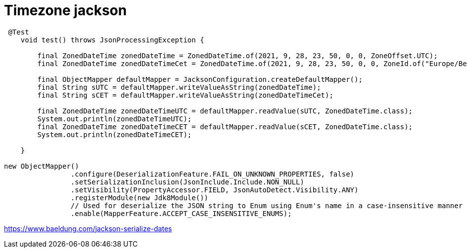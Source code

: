 = Timezone jackson


----
 @Test
    void test() throws JsonProcessingException {

        final ZonedDateTime zonedDateTime = ZonedDateTime.of(2021, 9, 28, 23, 50, 0, 0, ZoneOffset.UTC);
        final ZonedDateTime zonedDateTimeCet = ZonedDateTime.of(2021, 9, 28, 23, 50, 0, 0, ZoneId.of("Europe/Berlin"));

        final ObjectMapper defaultMapper = JacksonConfiguration.createDefaultMapper();
        final String sUTC = defaultMapper.writeValueAsString(zonedDateTime);
        final String sCET = defaultMapper.writeValueAsString(zonedDateTimeCet);

        final ZonedDateTime zonedDateTimeUTC = defaultMapper.readValue(sUTC, ZonedDateTime.class);
        System.out.println(zonedDateTimeUTC);
        final ZonedDateTime zonedDateTimeCET = defaultMapper.readValue(sCET, ZonedDateTime.class);
        System.out.println(zonedDateTimeCET);

    }
    
new ObjectMapper()
                .configure(DeserializationFeature.FAIL_ON_UNKNOWN_PROPERTIES, false)
                .setSerializationInclusion(JsonInclude.Include.NON_NULL)
                .setVisibility(PropertyAccessor.FIELD, JsonAutoDetect.Visibility.ANY)
                .registerModule(new Jdk8Module())
                // Used for deserialize the JSON string to Enum using Enum's name in a case-insensitive manner
                .enable(MapperFeature.ACCEPT_CASE_INSENSITIVE_ENUMS);
----    
https://www.baeldung.com/jackson-serialize-dates
